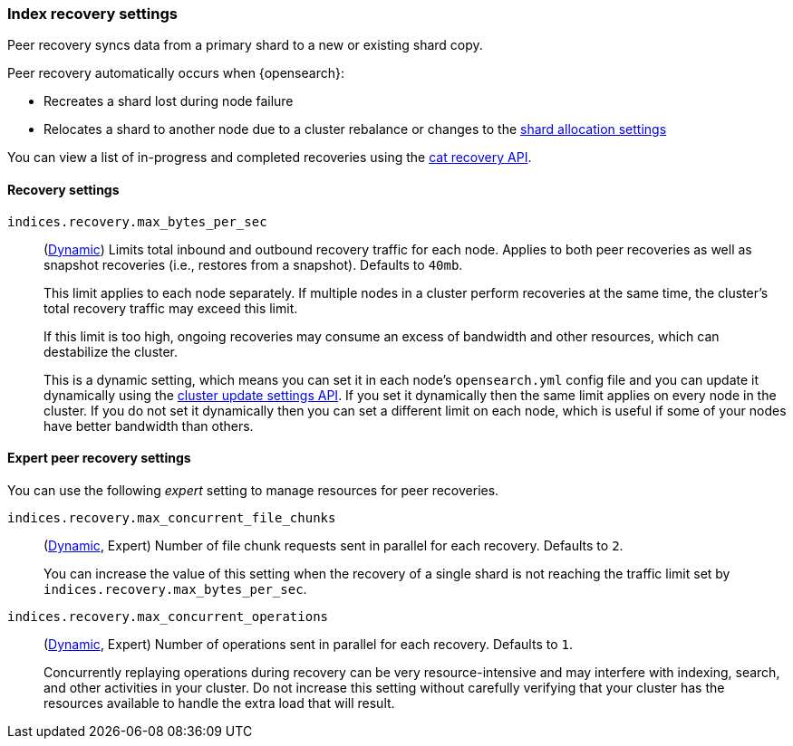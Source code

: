 [[recovery]]
=== Index recovery settings

Peer recovery syncs data from a primary shard to a new or existing shard copy.

Peer recovery automatically occurs when {opensearch}:

* Recreates a shard lost during node failure
* Relocates a shard to another node due to a cluster rebalance or changes to the
<<modules-cluster, shard allocation settings>>

You can view a list of in-progress and completed recoveries using the
<<cat-recovery, cat recovery API>>.

[discrete]
==== Recovery settings

`indices.recovery.max_bytes_per_sec`::
(<<cluster-update-settings,Dynamic>>) Limits total inbound and outbound
recovery traffic for each node. Applies to both peer recoveries as well
as snapshot recoveries (i.e., restores from a snapshot). Defaults to `40mb`.
+
This limit applies to each node separately. If multiple nodes in a cluster
perform recoveries at the same time, the cluster's total recovery traffic may
exceed this limit.
+
If this limit is too high, ongoing recoveries may consume an excess of bandwidth
and other resources, which can destabilize the cluster.
+
This is a dynamic setting, which means you can set it in each node's
`opensearch.yml` config file and you can update it dynamically using the
<<cluster-update-settings,cluster update settings API>>. If you set it
dynamically then the same limit applies on every node in the cluster. If you do
not set it dynamically then you can set a different limit on each node, which is
useful if some of your nodes have better bandwidth than others.

[discrete]
==== Expert peer recovery settings
You can use the following _expert_ setting to manage resources for peer
recoveries.

`indices.recovery.max_concurrent_file_chunks`::
(<<cluster-update-settings,Dynamic>>, Expert) Number of file chunk requests
sent in parallel for each recovery. Defaults to `2`.
+
You can increase the value of this setting when the recovery of a single shard
is not reaching the traffic limit set by `indices.recovery.max_bytes_per_sec`.

`indices.recovery.max_concurrent_operations`::
(<<cluster-update-settings,Dynamic>>, Expert) Number of operations sent
in parallel for each recovery. Defaults to `1`.
+
Concurrently replaying operations during recovery can be very resource-intensive
and may interfere with indexing, search, and other activities in your cluster.
Do not increase this setting without carefully verifying that your cluster has
the resources available to handle the extra load that will result.

